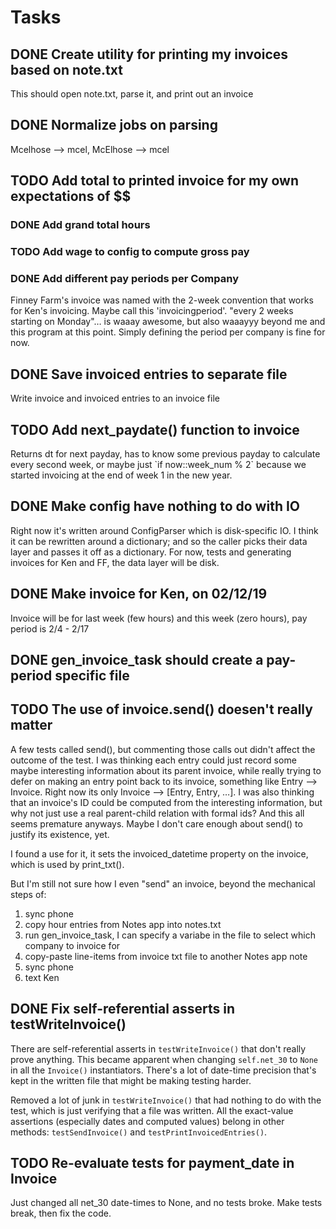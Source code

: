 #+OPTIONS: ^:nil

* Tasks
** DONE Create utility for printing my invoices based on note.txt
   This should open note.txt, parse it, and print out an invoice
** DONE Normalize jobs on parsing
   Mcelhose --> mcel, McElhose --> mcel
** TODO Add total to printed invoice for my own expectations of $$
*** DONE Add grand total hours
*** TODO Add wage to config to compute gross pay
*** DONE Add different pay periods per Company
    Finney Farm's invoice was named with the 2-week convention that
    works for Ken's invoicing.  Maybe call this 'invoicingperiod'.
    "every 2 weeks starting on Monday"...  is waaay awesome, but also
    waaayyy beyond me and this program at this point.  Simply defining
    the period per company is fine for now.
** DONE Save invoiced entries to separate file
   Write invoice and invoiced entries to an invoice file
** TODO Add next_paydate() function to invoice
   Returns dt for next payday, has to know some previous payday to
   calculate every second week, or maybe just `if now::week_num % 2`
   because we started invoicing at the end of week 1 in the new year.
** DONE Make config have nothing to do with IO
   Right now it's written around ConfigParser which is disk-specific
   IO. I think it can be rewritten around a dictionary; and so the
   caller picks their data layer and passes it off as a dictionary.
   For now, tests and generating invoices for Ken and FF, the data
   layer will be disk.
** DONE Make invoice for Ken, on 02/12/19
   Invoice will be for last week (few hours) and this week (zero
   hours), pay period is 2/4 - 2/17
** DONE gen_invoice_task should create a pay-period specific file
** TODO The use of invoice.send() doesen't really matter
   A few tests called send(), but commenting those calls out didn't
   affect the outcome of the test.  I was thinking each entry could
   just record some maybe interesting information about its parent
   invoice, while really trying to defer on making an entry point back
   to its invoice, something like Entry --> Invoice.  Right now its
   only Invoice --> [Entry, Entry, ...].  I was also thinking that an
   invoice's ID could be computed from the interesting information,
   but why not just use a real parent-child relation with formal ids?
   And this all seems premature anyways.  Maybe I don't care enough
   about send() to justify its existence, yet.

   I found a use for it, it sets the invoiced_datetime property on the
   invoice, which is used by print_txt().

   But I'm still not sure how I even "send" an invoice, beyond the
   mechanical steps of:
   1. sync phone
   2. copy hour entries from Notes app into notes.txt
   3. run gen_invoice_task, I can specify a variabe in the file to
      select which company to invoice for
   4. copy-paste line-items from invoice txt file to another Notes app
      note
   5. sync phone
   6. text Ken
** DONE Fix self-referential asserts in testWriteInvoice()
   There are self-referential asserts in =testWriteInvoice()= that
   don't really prove anything.  This became apparent when changing
   =self.net_30= to =None= in all the =Invoice()= instantiators.
   There's a lot of date-time precision that's kept in the written
   file that might be making testing harder.

   Removed a lot of junk in =testWriteInvoice()= that had nothing to
   do with the test, which is just verifying that a file was written.
   All the exact-value assertions (especially dates and computed
   values) belong in other methods: =testSendInvoice()= and
   =testPrintInvoicedEntries()=.
** TODO Re-evaluate tests for payment_date in Invoice
   Just changed all net_30 date-times to None, and no tests broke.
   Make tests break, then fix the code.
